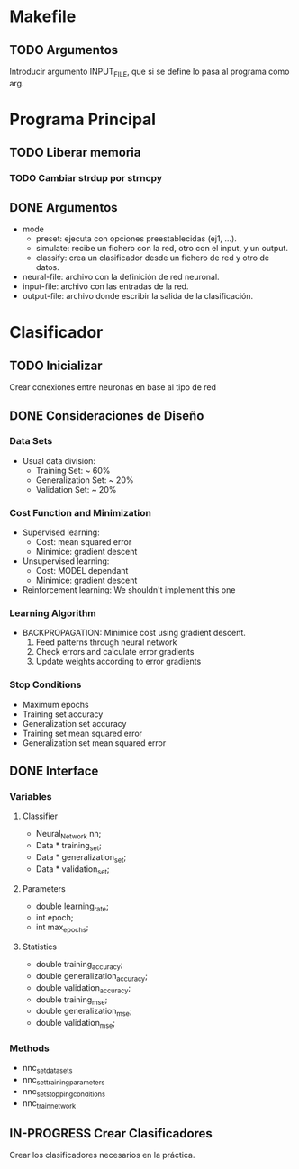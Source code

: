* Makefile
** TODO Argumentos
   Introducir argumento INPUT_FILE, que si se define lo pasa al programa como arg.
* Programa Principal
** TODO Liberar memoria
*** TODO Cambiar strdup por strncpy
** DONE Argumentos
   - mode
     + preset:    ejecuta con opciones preestablecidas (ej1, ...).
     + simulate:  recibe un fichero con la red, otro con el input, y un output.
     + classify:  crea un clasificador desde un fichero de red y otro de datos.
   - neural-file: archivo con la definición de red neuronal.
   - input-file:  archivo con las entradas de la red.
   - output-file: archivo donde escribir la salida de la clasificación.

* Clasificador
** TODO Inicializar
   Crear conexiones entre neuronas en base al tipo de red
** DONE Consideraciones de Diseño
*** Data Sets
    - Usual data division:
      + Training Set:       ~ 60%
      + Generalization Set: ~ 20%
      + Validation Set:     ~ 20%
*** Cost Function and Minimization
    - Supervised learning:
      + Cost:     mean squared error
      + Minimice: gradient descent
    - Unsupervised learning:
      + Cost:     MODEL dependant
      + Minimice: gradient descent
    - Reinforcement learning:
        We shouldn't implement this one
*** Learning Algorithm
    - BACKPROPAGATION: Minimice cost using gradient descent.
      1. Feed patterns through neural network
      2. Check errors and calculate error gradients
      3. Update weights according to error gradients
*** Stop Conditions
    - Maximum epochs
    - Training set accuracy
    - Generalization set accuracy
    - Training set mean squared error
    - Generalization set mean squared error

** DONE Interface
*** Variables
**** Classifier
    - Neural_Network nn;
    - Data * training_set;
    - Data * generalization_set;
    - Data * validation_set;
**** Parameters
    - double learning_rate;
    - int epoch;
    - int max_epochs;
**** Statistics
    - double training_accuracy;
    - double generalization_accuracy;
    - double validation_accuracy;
    - double training_mse;
    - double generalization_mse;
    - double validation_mse;
*** Methods
    - nnc_set_data_sets
    - nnc_set_training_parameters
    - nnc_set_stopping_conditions
    - nnc_train_network

** IN-PROGRESS Crear Clasificadores
   Crear los clasificadores necesarios en la práctica.
